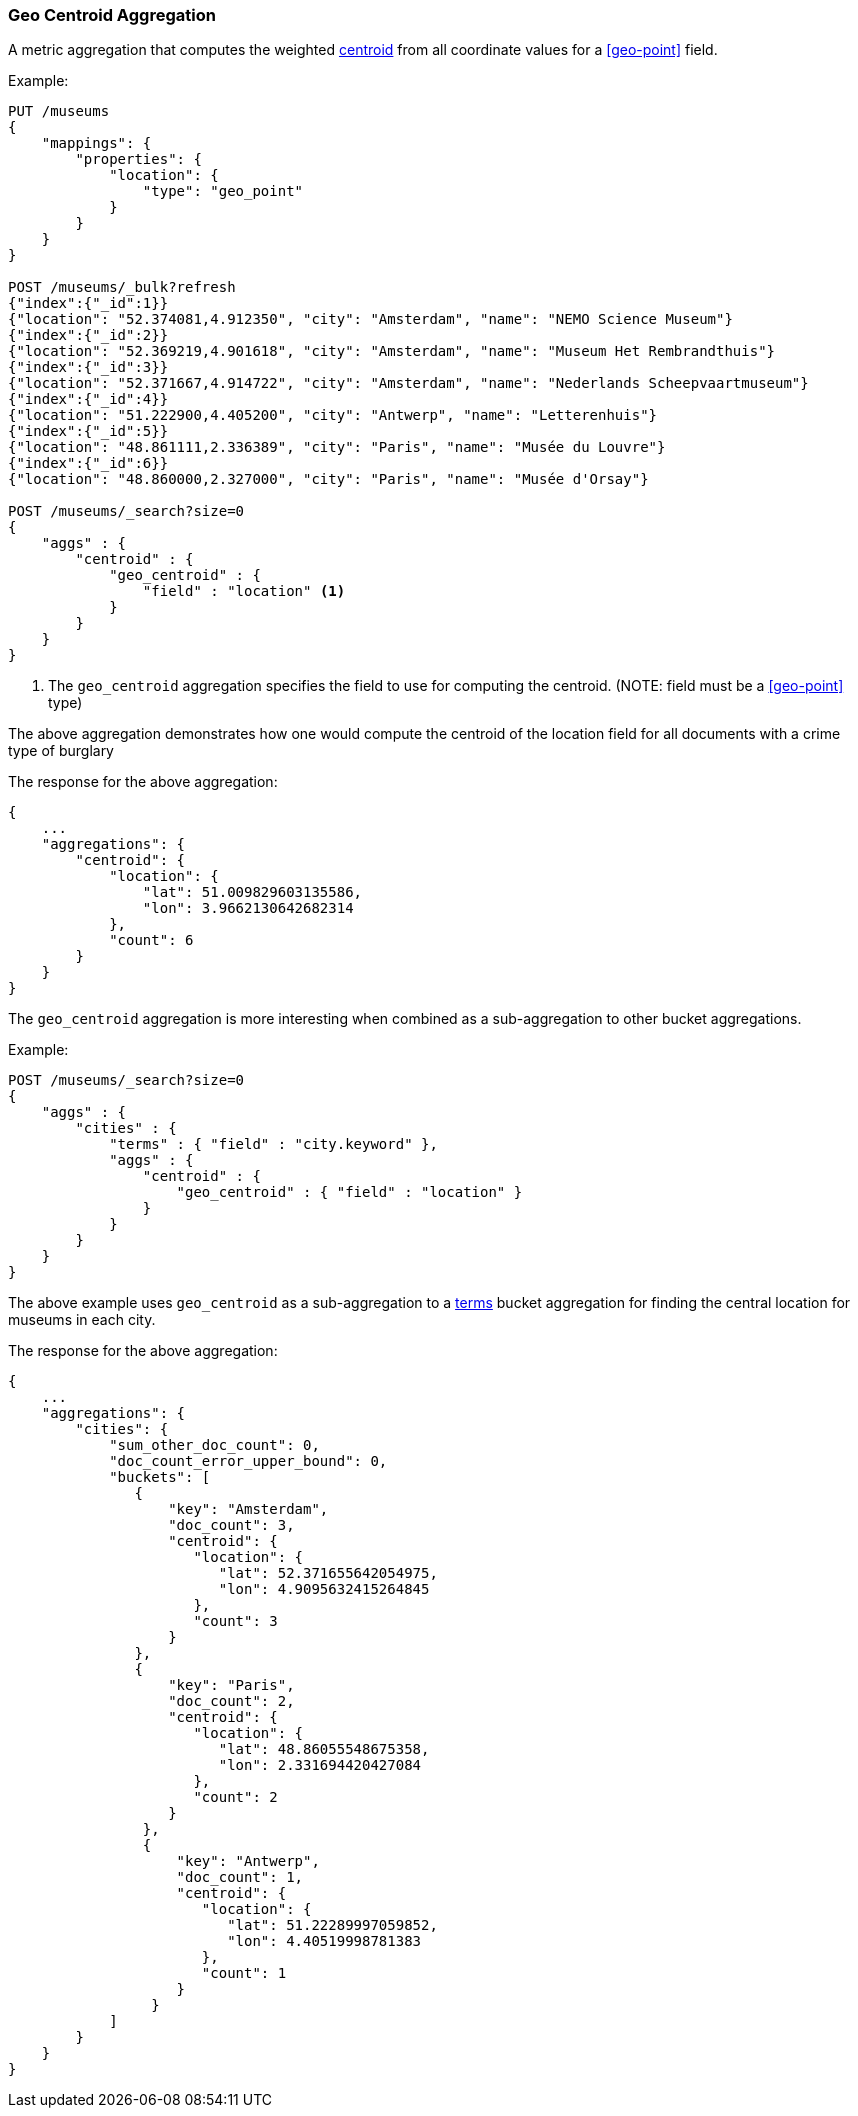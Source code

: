 [[search-aggregations-metrics-geocentroid-aggregation]]
=== Geo Centroid Aggregation

A metric aggregation that computes the weighted https://en.wikipedia.org/wiki/Centroid[centroid] from all coordinate values for a <<geo-point>> field.

Example:

[source,js]
--------------------------------------------------
PUT /museums
{
    "mappings": {
        "properties": {
            "location": {
                "type": "geo_point"
            }
        }
    }
}

POST /museums/_bulk?refresh
{"index":{"_id":1}}
{"location": "52.374081,4.912350", "city": "Amsterdam", "name": "NEMO Science Museum"}
{"index":{"_id":2}}
{"location": "52.369219,4.901618", "city": "Amsterdam", "name": "Museum Het Rembrandthuis"}
{"index":{"_id":3}}
{"location": "52.371667,4.914722", "city": "Amsterdam", "name": "Nederlands Scheepvaartmuseum"}
{"index":{"_id":4}}
{"location": "51.222900,4.405200", "city": "Antwerp", "name": "Letterenhuis"}
{"index":{"_id":5}}
{"location": "48.861111,2.336389", "city": "Paris", "name": "Musée du Louvre"}
{"index":{"_id":6}}
{"location": "48.860000,2.327000", "city": "Paris", "name": "Musée d'Orsay"}

POST /museums/_search?size=0
{
    "aggs" : {
        "centroid" : {
            "geo_centroid" : {
                "field" : "location" <1>
            }
        }
    }
}
--------------------------------------------------
// CONSOLE

<1> The `geo_centroid` aggregation specifies the field to use for computing the centroid. (NOTE: field must be a <<geo-point>> type)

The above aggregation demonstrates how one would compute the centroid of the location field for all documents with a crime type of burglary

The response for the above aggregation:

[source,js]
--------------------------------------------------
{
    ...
    "aggregations": {
        "centroid": {
            "location": {
                "lat": 51.009829603135586,
                "lon": 3.9662130642682314
            },
            "count": 6
        }
    }
}
--------------------------------------------------
// TESTRESPONSE[s/\.\.\./"took": $body.took,"_shards": $body._shards,"hits":$body.hits,"timed_out":false,/]

The `geo_centroid` aggregation is more interesting when combined as a sub-aggregation to other bucket aggregations.

Example:

[source,js]
--------------------------------------------------
POST /museums/_search?size=0
{
    "aggs" : {
        "cities" : {
            "terms" : { "field" : "city.keyword" },
            "aggs" : {
                "centroid" : {
                    "geo_centroid" : { "field" : "location" }
                }
            }
        }
    }
}
--------------------------------------------------
// CONSOLE
// TEST[continued]

The above example uses `geo_centroid` as a sub-aggregation to a
<<search-aggregations-bucket-terms-aggregation, terms>> bucket aggregation
for finding the central location for museums in each city.

The response for the above aggregation:

[source,js]
--------------------------------------------------
{
    ...
    "aggregations": {
        "cities": {
            "sum_other_doc_count": 0,
            "doc_count_error_upper_bound": 0,
            "buckets": [
               {
                   "key": "Amsterdam",
                   "doc_count": 3,
                   "centroid": {
                      "location": {
                         "lat": 52.371655642054975,
                         "lon": 4.9095632415264845
                      },
                      "count": 3
                   }
               },
               {
                   "key": "Paris",
                   "doc_count": 2,
                   "centroid": {
                      "location": {
                         "lat": 48.86055548675358,
                         "lon": 2.331694420427084
                      },
                      "count": 2
                   }
                },
                {
                    "key": "Antwerp",
                    "doc_count": 1,
                    "centroid": {
                       "location": {
                          "lat": 51.22289997059852,
                          "lon": 4.40519998781383
                       },
                       "count": 1
                    }
                 }
            ]
        }
    }
}
--------------------------------------------------
// TESTRESPONSE[s/\.\.\./"took": $body.took,"_shards": $body._shards,"hits":$body.hits,"timed_out":false,/]
